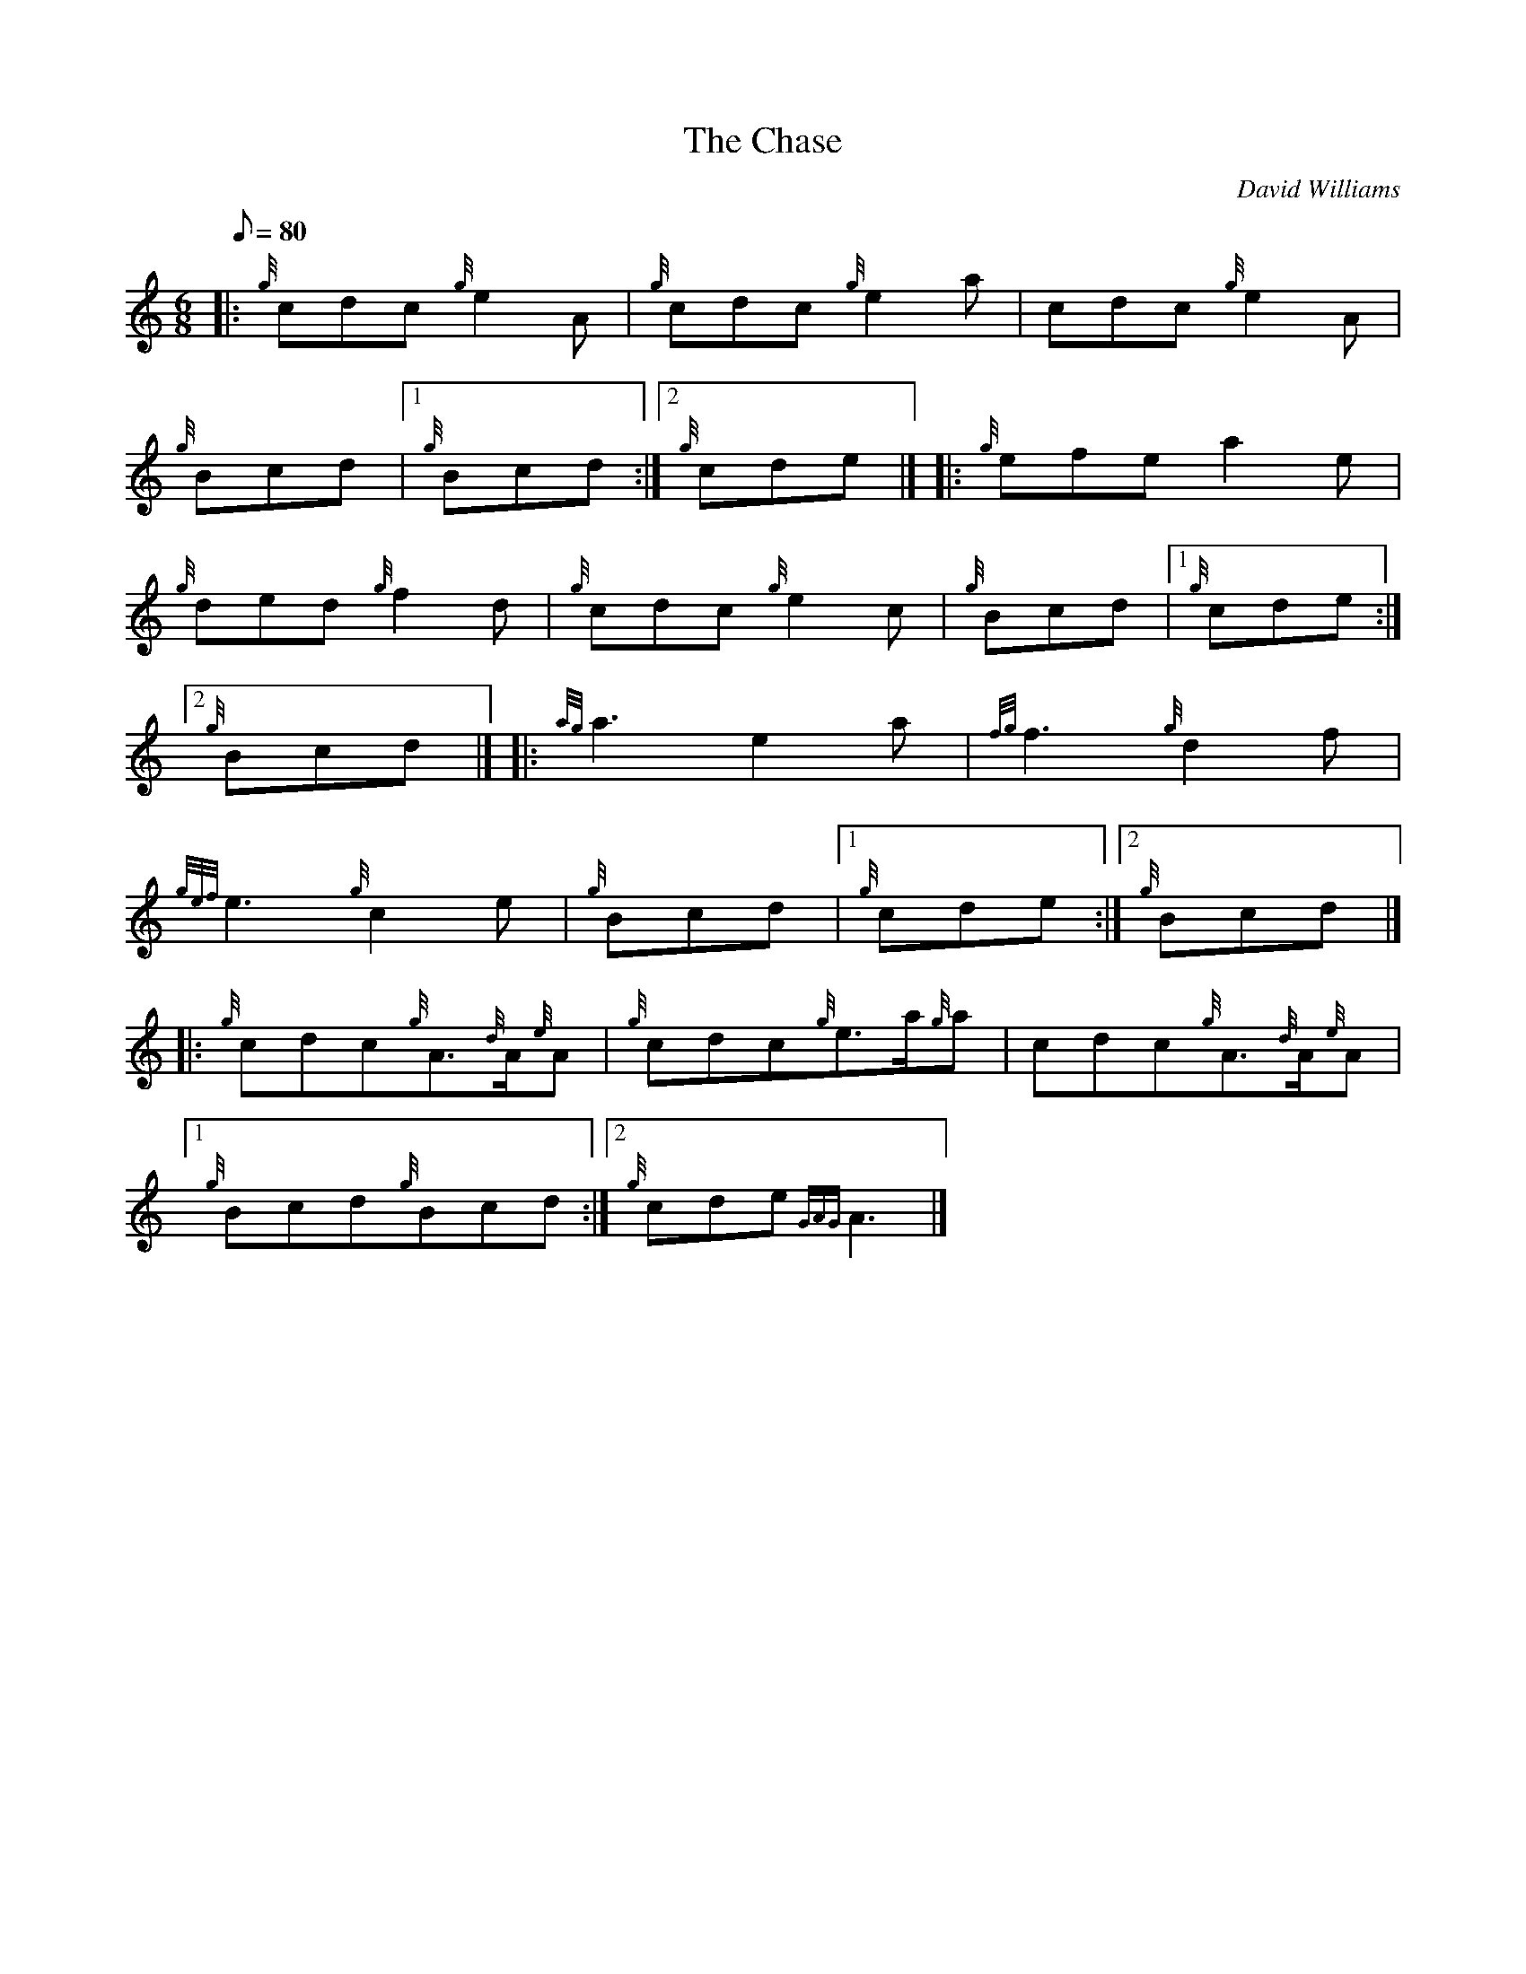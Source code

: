 X: 1
T:The Chase
M:6/8
L:1/8
Q:80
C:David Williams
S:Jig
K:HP
|: {g}cdc{g}e2A|
{g}cdc{g}e2a|
cdc{g}e2A|  !
{g}Bcd|1 {g}Bcd:|2
{g}cde|] |:
{g}efea2e|  !
{g}ded{g}f2d|
{g}cdc{g}e2c|
{g}Bcd|1 {g}cde:|2  !
{g}Bcd|] |:
{ag}a3e2a|
{fg}f3{g}d2f|  !
{gef}e3{g}c2e|
{g}Bcd|1 {g}cde:|2
{g}Bcd|] |:  !
{g}cdc{g}A3/2{d}A/2{e}A|
{g}cdc{g}e3/2a/2{g}a|
cdc{g}A3/2{d}A/2{e}A|1  !
{g}Bcd{g}Bcd:|2
{g}cde{GAG}A3|]

